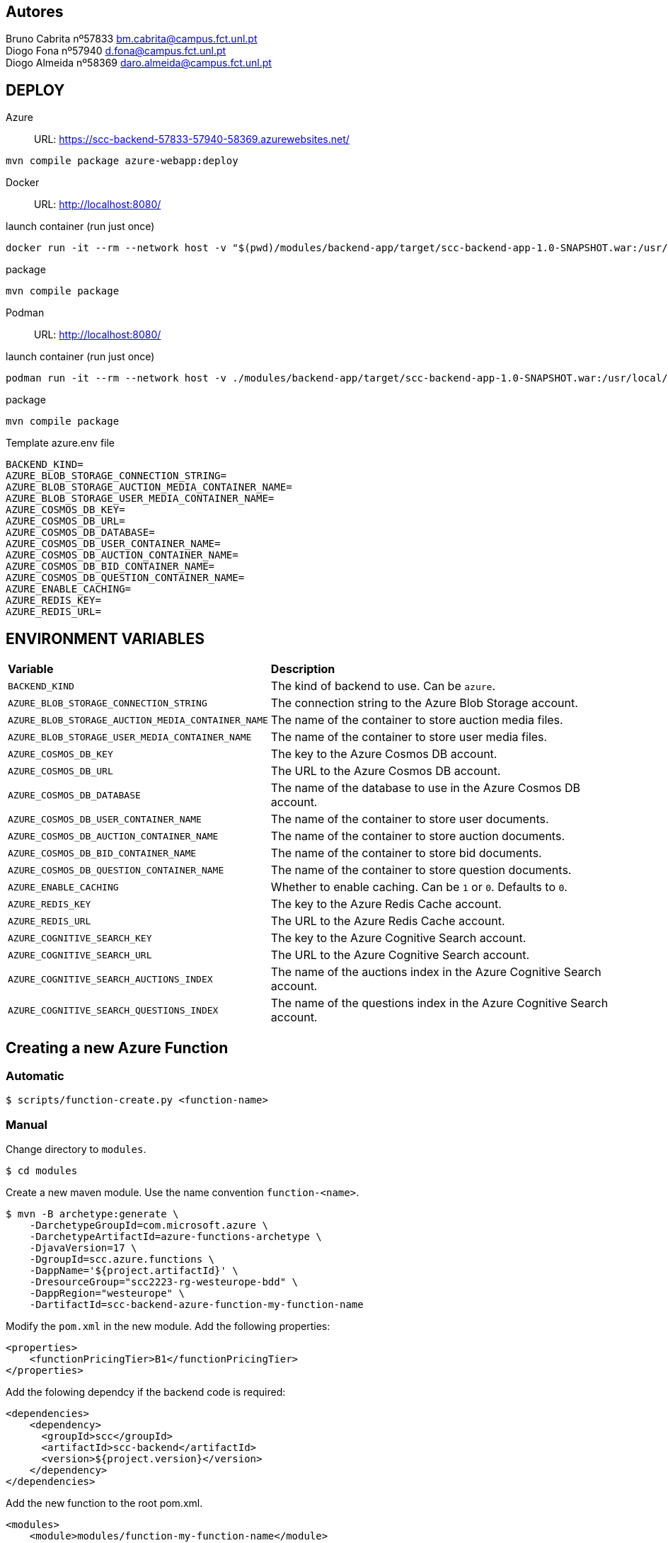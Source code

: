 == Autores
Bruno Cabrita nº57833 bm.cabrita@campus.fct.unl.pt +
Diogo Fona nº57940 d.fona@campus.fct.unl.pt +
Diogo Almeida nº58369 daro.almeida@campus.fct.unl.pt +

== DEPLOY
Azure::
URL: https://scc-backend-57833-57940-58369.azurewebsites.net/
[source,shell]
----
mvn compile package azure-webapp:deploy
----

Docker::
URL: http://localhost:8080/

.launch container (run just once)
[source,shell]
----
docker run -it --rm --network host -v "$(pwd)/modules/backend-app/target/scc-backend-app-1.0-SNAPSHOT.war:/usr/local/tomcat/webapps/ROOT.war" --env-file azure.env tomcat:latest
----

.package
[source,shell]
----
mvn compile package
----

Podman::
URL: http://localhost:8080/

.launch container (run just once)
[source,shell]
----
podman run -it --rm --network host -v ./modules/backend-app/target/scc-backend-app-1.0-SNAPSHOT.war:/usr/local/tomcat/webapps/ROOT.war:Z --env-file azure.env docker.io/tomcat:latest
----

.package
[source,shell]
----
mvn compile package
----

.Template azure.env file
[source,shell]
----
BACKEND_KIND=
AZURE_BLOB_STORAGE_CONNECTION_STRING=
AZURE_BLOB_STORAGE_AUCTION_MEDIA_CONTAINER_NAME=
AZURE_BLOB_STORAGE_USER_MEDIA_CONTAINER_NAME=
AZURE_COSMOS_DB_KEY=
AZURE_COSMOS_DB_URL=
AZURE_COSMOS_DB_DATABASE=
AZURE_COSMOS_DB_USER_CONTAINER_NAME=
AZURE_COSMOS_DB_AUCTION_CONTAINER_NAME=
AZURE_COSMOS_DB_BID_CONTAINER_NAME=
AZURE_COSMOS_DB_QUESTION_CONTAINER_NAME=
AZURE_ENABLE_CACHING=
AZURE_REDIS_KEY=
AZURE_REDIS_URL=
----

== ENVIRONMENT VARIABLES

[cols="1,2"]
|===
|*Variable* 
|*Description*

| `BACKEND_KIND`
| The kind of backend to use. Can be `azure`.

| `AZURE_BLOB_STORAGE_CONNECTION_STRING`
| The connection string to the Azure Blob Storage account.

| `AZURE_BLOB_STORAGE_AUCTION_MEDIA_CONTAINER_NAME`
| The name of the container to store auction media files.

| `AZURE_BLOB_STORAGE_USER_MEDIA_CONTAINER_NAME`
| The name of the container to store user media files.

| `AZURE_COSMOS_DB_KEY`
| The key to the Azure Cosmos DB account.

| `AZURE_COSMOS_DB_URL`
| The URL to the Azure Cosmos DB account.

| `AZURE_COSMOS_DB_DATABASE`
| The name of the database to use in the Azure Cosmos DB account.

| `AZURE_COSMOS_DB_USER_CONTAINER_NAME`
| The name of the container to store user documents.

| `AZURE_COSMOS_DB_AUCTION_CONTAINER_NAME`
| The name of the container to store auction documents.

| `AZURE_COSMOS_DB_BID_CONTAINER_NAME`
| The name of the container to store bid documents.

| `AZURE_COSMOS_DB_QUESTION_CONTAINER_NAME`
| The name of the container to store question documents.

| `AZURE_ENABLE_CACHING`
| Whether to enable caching. Can be `1` or `0`. Defaults to `0`.

| `AZURE_REDIS_KEY`
| The key to the Azure Redis Cache account.

| `AZURE_REDIS_URL`
| The URL to the Azure Redis Cache account.

| `AZURE_COGNITIVE_SEARCH_KEY`
| The key to the Azure Cognitive Search account.

| `AZURE_COGNITIVE_SEARCH_URL`
| The URL to the Azure Cognitive Search account.

| `AZURE_COGNITIVE_SEARCH_AUCTIONS_INDEX`
| The name of the auctions index in the Azure Cognitive Search account.

| `AZURE_COGNITIVE_SEARCH_QUESTIONS_INDEX`
| The name of the questions index in the Azure Cognitive Search account.

|===

== Creating a new Azure Function

=== Automatic

[source,shell]
----
$ scripts/function-create.py <function-name>
----

=== Manual

Change directory to `modules`.
[source,bash]
----
$ cd modules
----

Create a new maven module.
Use the name convention `function-<name>`.
[source,bash]
----
$ mvn -B archetype:generate \
    -DarchetypeGroupId=com.microsoft.azure \
    -DarchetypeArtifactId=azure-functions-archetype \
    -DjavaVersion=17 \
    -DgroupId=scc.azure.functions \
    -DappName='${project.artifactId}' \
    -DresourceGroup="scc2223-rg-westeurope-bdd" \
    -DappRegion="westeurope" \
    -DartifactId=scc-backend-azure-function-my-function-name
----

Modify the `pom.xml` in the new module.
Add the following properties:
[source,xml]
----
<properties>
    <functionPricingTier>B1</functionPricingTier>
</properties>
----

Add the folowing dependcy if the backend code is required:
[source,xml]
----
<dependencies>
    <dependency>
      <groupId>scc</groupId>
      <artifactId>scc-backend</artifactId>
      <version>${project.version}</version>
    </dependency>
</dependencies>
----

Add the new function to the root pom.xml.
[source,xml]
----
<modules>
    <module>modules/function-my-function-name</module>
</modules>
----

Deploy the function.
[source,bash]
----
$ cd modules/scc-backend-my-function-name
$ mvn compile package
$ mvn azure-functions:deploy
----

The function should now be available at `https://scc-backend-my-function-name.azurewebsites.net/api/`.